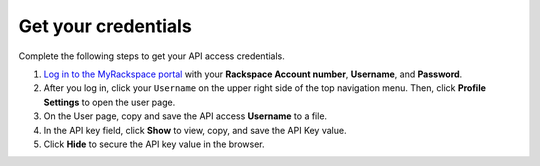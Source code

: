 .. _get-credentials:

Get your credentials
--------------------

Complete the following steps to get your API access credentials.

1. `Log in to the MyRackspace portal`_ with
   your **Rackspace Account number**, **Username**, and **Password**.

2. After you log in, click your ``Username`` on the upper right side of the
   top navigation menu. Then, click **Profile Settings** to open the user page.

3. On the User page, copy and save the API access **Username** to a file.

4. In the API key field, click **Show** to view, copy, and save the API Key
   value.

5. Click **Hide** to secure the API key value in the browser.

.. _Log in to the MyRackspace portal: https://myrackspace.com
